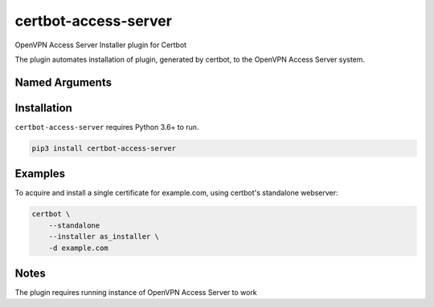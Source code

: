certbot-access-server
=====================
OpenVPN Access Server Installer plugin for Certbot

The plugin automates installation of plugin, generated by certbot, to the
OpenVPN Access Server system.

Named Arguments
---------------
==========================================  ===================================
``--certbot-access-server:as-installer-socket``                   Path to the socket OpenVPN Access Server
                                            is listening at
                                            (Default:
                                            /usr/local/openvpn_as/etc/sock/sagent.localroot)
``--certbot-access-server:as-installer-path-only``                Set path to certificate to
                                            OpenVPN Access Server instead of
                                            certificate itself
                                            (Default: false)
==========================================  ===================================

Installation
------------
``certbot-access-server`` requires Python 3.6+ to run.

.. code:: bash

    pip3 install certbot-access-server

Examples
--------
To acquire and install a single certificate for example.com, using certbot's
standalone webserver:

.. code-block:: bash

    certbot \
        --standalone
        --installer as_installer \
        -d example.com

Notes
-----
The plugin requires running instance of OpenVPN Access Server to work
